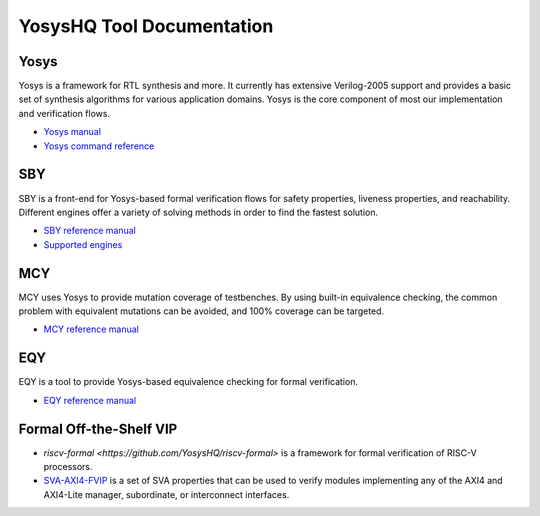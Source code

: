 YosysHQ Tool Documentation
==========================

Yosys
-----

Yosys is a framework for RTL synthesis and more. It currently has extensive 
Verilog-2005 support and provides a basic set of synthesis algorithms for various 
application domains. Yosys is the core component of most our implementation and 
verification flows.

- `Yosys manual <https://yosys.readthedocs.io/en/latest/>`_
- `Yosys command reference <https://yosys.readthedocs.io/en/latest/cmd_ref.html>`_

SBY
---

SBY is a front-end for Yosys-based formal verification flows for safety 
properties, liveness properties, and reachability.  Different engines offer a
variety of solving methods in order to find the fastest solution.

- `SBY reference manual <https://yosyshq.readthedocs.io/projects/sby>`_
- `Supported engines <https://yosyshq.readthedocs.io/projects/sby/en/latest/reference.html#engines-section>`_

MCY
---

MCY uses Yosys to provide mutation coverage of testbenches.  By using built-in 
equivalence checking, the common problem with equivalent mutations can be 
avoided, and 100% coverage can be targeted.

- `MCY reference manual <https://yosyshq.readthedocs.io/projects/mcy>`_

EQY
---

EQY is a tool to provide Yosys-based equivalence checking for formal 
verification.

- `EQY reference manual <https://yosyshq.readthedocs.io/projects/eqy>`_


Formal Off-the-Shelf VIP
------------------------

- `riscv-formal <https://github.com/YosysHQ/riscv-formal>` is a framework for formal verification of RISC-V processors.
- `SVA-AXI4-FVIP <https://yosyshq.readthedocs.io/projects/ap320>`_ is a set of SVA properties that can be used to verify modules implementing any of the AXI4 and AXI4-Lite manager, subordinate, or interconnect interfaces.